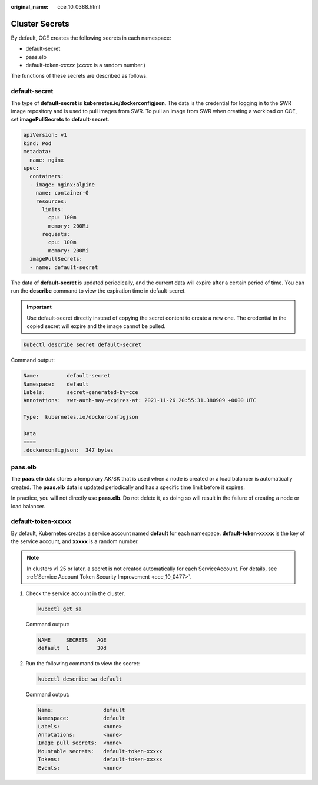 :original_name: cce_10_0388.html

.. _cce_10_0388:

Cluster Secrets
===============

By default, CCE creates the following secrets in each namespace:

-  default-secret
-  paas.elb
-  default-token-*xxxxx* (*xxxxx* is a random number.)

The functions of these secrets are described as follows.

.. _cce_10_0388__section11760122012591:

default-secret
--------------

The type of **default-secret** is **kubernetes.io/dockerconfigjson**. The data is the credential for logging in to the SWR image repository and is used to pull images from SWR. To pull an image from SWR when creating a workload on CCE, set **imagePullSecrets** to **default-secret**.

.. code-block::

   apiVersion: v1
   kind: Pod
   metadata:
     name: nginx
   spec:
     containers:
     - image: nginx:alpine
       name: container-0
       resources:
         limits:
           cpu: 100m
           memory: 200Mi
         requests:
           cpu: 100m
           memory: 200Mi
     imagePullSecrets:
     - name: default-secret

The data of **default-secret** is updated periodically, and the current data will expire after a certain period of time. You can run the **describe** command to view the expiration time in default-secret.

.. important::

   Use default-secret directly instead of copying the secret content to create a new one. The credential in the copied secret will expire and the image cannot be pulled.

.. code-block::

   kubectl describe secret default-secret

Command output:

.. code-block::

   Name:         default-secret
   Namespace:    default
   Labels:       secret-generated-by=cce
   Annotations:  swr-auth-may-expires-at: 2021-11-26 20:55:31.380909 +0000 UTC

   Type:  kubernetes.io/dockerconfigjson

   Data
   ====
   .dockerconfigjson:  347 bytes

paas.elb
--------

The **paas.elb** data stores a temporary AK/SK that is used when a node is created or a load balancer is automatically created. The **paas.elb** data is updated periodically and has a specific time limit before it expires.

In practice, you will not directly use **paas.elb**. Do not delete it, as doing so will result in the failure of creating a node or load balancer.

default-token-xxxxx
-------------------

By default, Kubernetes creates a service account named **default** for each namespace. **default-token-xxxxx** is the key of the service account, and **xxxxx** is a random number.

.. note::

   In clusters v1.25 or later, a secret is not created automatically for each ServiceAccount. For details, see :ref:`Service Account Token Security Improvement <cce_10_0477>`.

#. Check the service account in the cluster.

   .. code-block::

      kubectl get sa

   Command output:

   .. code-block::

      NAME     SECRETS   AGE
      default  1         30d

#. Run the following command to view the secret:

   .. code-block::

      kubectl describe sa default

   Command output:

   .. code-block::

      Name:                default
      Namespace:           default
      Labels:              <none>
      Annotations:         <none>
      Image pull secrets:  <none>
      Mountable secrets:   default-token-xxxxx
      Tokens:              default-token-xxxxx
      Events:              <none>
